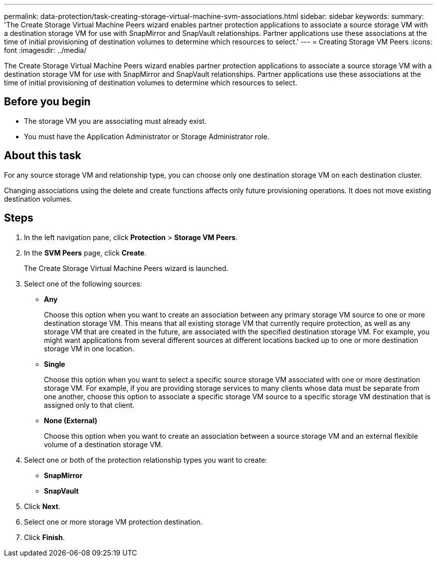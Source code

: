 ---
permalink: data-protection/task-creating-storage-virtual-machine-svm-associations.html
sidebar: sidebar
keywords: 
summary: 'The Create Storage Virtual Machine Peers wizard enables partner protection applications to associate a source storage VM with a destination storage VM for use with SnapMirror and SnapVault relationships. Partner applications use these associations at the time of initial provisioning of destination volumes to determine which resources to select.'
---
= Creating Storage VM Peers
:icons: font
:imagesdir: ../media/

[.lead]
The Create Storage Virtual Machine Peers wizard enables partner protection applications to associate a source storage VM with a destination storage VM for use with SnapMirror and SnapVault relationships. Partner applications use these associations at the time of initial provisioning of destination volumes to determine which resources to select.

== Before you begin

* The storage VM you are associating must already exist.
* You must have the Application Administrator or Storage Administrator role.

== About this task

For any source storage VM and relationship type, you can choose only one destination storage VM on each destination cluster.

Changing associations using the delete and create functions affects only future provisioning operations. It does not move existing destination volumes.

== Steps

. In the left navigation pane, click *Protection* > *Storage VM Peers*.
. In the *SVM Peers* page, click *Create*.
+
The Create Storage Virtual Machine Peers wizard is launched.

. Select one of the following sources:
 ** *Any*
+
Choose this option when you want to create an association between any primary storage VM source to one or more destination storage VM. This means that all existing storage VM that currently require protection, as well as any storage VM that are created in the future, are associated with the specified destination storage VM. For example, you might want applications from several different sources at different locations backed up to one or more destination storage VM in one location.

 ** *Single*
+
Choose this option when you want to select a specific source storage VM associated with one or more destination storage VM. For example, if you are providing storage services to many clients whose data must be separate from one another, choose this option to associate a specific storage VM source to a specific storage VM destination that is assigned only to that client.

 ** *None (External)*
+
Choose this option when you want to create an association between a source storage VM and an external flexible volume of a destination storage VM.
. Select one or both of the protection relationship types you want to create:
 ** *SnapMirror*
 ** *SnapVault*
. Click *Next*.
. Select one or more storage VM protection destination.
. Click *Finish*.
